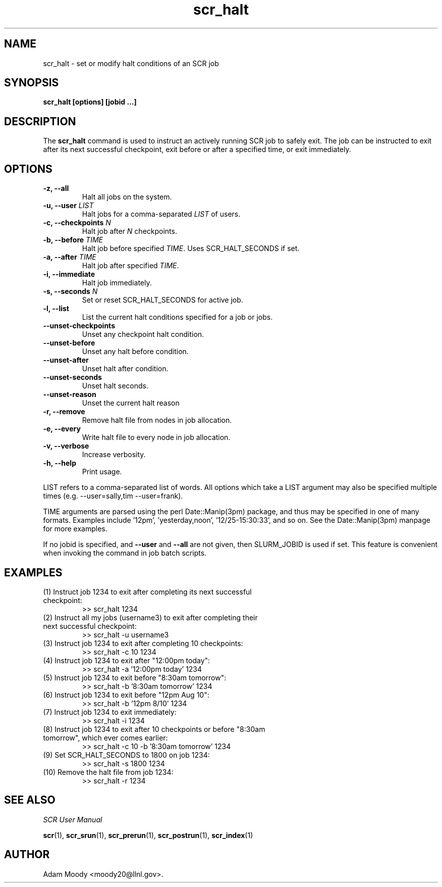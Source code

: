 .TH scr_halt 1  "" "SCR" "SCR"

.SH NAME
scr_halt \- set or modify halt conditions of an SCR job

.SH SYNOPSIS
.B scr_halt [options] [jobid ...]

.SH DESCRIPTION
The \fBscr_halt\fR command is used to instruct an actively running SCR
job to safely exit.  The job can be instructed to exit after its next
successful checkpoint, exit before or after a specified time, or exit
immediately.

.SH OPTIONS
.TP
.BI "-z, --all"
Halt all jobs on the system.
.TP
.BI "-u, --user " LIST
Halt jobs for a comma-separated \fILIST\fR of users.
.TP
.BI "-c, --checkpoints " N
Halt job after \fIN\fR checkpoints.
.TP
.BI "-b, --before " TIME
Halt job before specified \fITIME\fR.  Uses SCR_HALT_SECONDS if set.
.TP
.BI "-a, --after " TIME
Halt job after specified \fITIME\fR.
.TP
.BI "-i, --immediate"
Halt job immediately.
.TP
.BI "-s, --seconds " N
Set or reset SCR_HALT_SECONDS for active job.
.TP
.BI "-l, --list"
List the current halt conditions specified for a job or jobs.
.TP
.BI "--unset-checkpoints"
Unset any checkpoint halt condition.
.TP
.BI "--unset-before"
Unset any halt before condition.
.TP
.BI "--unset-after"
Unset halt after condition.
.TP
.BI "--unset-seconds"
Unset halt seconds.
.TP
.BI "--unset-reason"
Unset the current halt reason
.TP
.BI "-r, --remove"
Remove halt file from nodes in job allocation.
.TP
.BI "-e, --every"
Write halt file to every node in job allocation.
.TP
.BI "-v, --verbose"
Increase verbosity.
.TP
.BI "-h, --help"
Print usage.
.LP
LIST refers to a comma-separated list of words. All options which take a
LIST argument may also be specified multiple times
(e.g. --user=sally,tim --user=frank).
.LP
TIME arguments are parsed using the perl Date::Manip(3pm) package,
and thus may be specified in one of many formats.
Examples include '12pm', 'yesterday,noon', '12/25-15:30:33', and so on.
See the Date::Manip(3pm) manpage for more examples.
.LP
If no jobid is specified, and \fB--user\fR and \fB--all\fR are not given,
then SLURM_JOBID is used if set.  This feature is convenient when invoking
the command in job batch scripts.

.SH EXAMPLES
.TP
(1) Instruct job 1234 to exit after completing its next successful checkpoint:
.nf
>> scr_halt 1234
.fi
.TP
(2) Instruct all my jobs (username3) to exit after completing their next successful checkpoint:
.nf
>> scr_halt -u username3
.fi
.TP
(3) Instruct job 1234 to exit after completing 10 checkpoints:
.nf
>> scr_halt -c 10 1234
.fi
.TP
(4) Instruct job 1234 to exit after "12:00pm today":
.nf
>> scr_halt -a '12:00pm today' 1234
.fi
.TP
(5) Instruct job 1234 to exit before "8:30am tomorrow":
.nf
>> scr_halt -b '8:30am tomorrow' 1234
.fi
.TP
(6) Instruct job 1234 to exit before "12pm Aug 10":
.nf
>> scr_halt -b '12pm 8/10' 1234
.fi
.TP
(7) Instruct job 1234 to exit immediately:
.nf
>> scr_halt -i 1234
.fi
.TP
(8) Instruct job 1234 to exit after 10 checkpoints or before "8:30am tomorrow", which ever comes earlier:
.nf
>> scr_halt -c 10 -b '8:30am tomorrow' 1234
.fi
.TP
(9) Set SCR_HALT_SECONDS to 1800 on job 1234:
.nf
>> scr_halt -s 1800 1234
.fi
.TP
(10) Remove the halt file from job 1234:
.nf
>> scr_halt -r 1234
.fi

.SH SEE ALSO
\fISCR User Manual\fR
.LP
\fBscr\fR(1), \fBscr_srun\fR(1), \fBscr_prerun\fR(1),
\fBscr_postrun\fR(1), \fBscr_index\fR(1)

.SH AUTHOR
Adam Moody <moody20@llnl.gov>.
